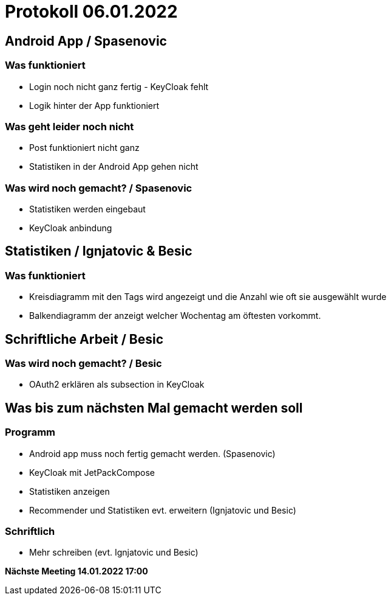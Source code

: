 = Protokoll 06.01.2022

== Android App / Spasenovic

=== Was funktioniert

* Login noch nicht ganz fertig - KeyCloak fehlt
* Logik hinter der App funktioniert

=== Was geht leider noch nicht

* Post funktioniert nicht ganz
* Statistiken in der Android App gehen nicht

=== Was wird noch gemacht? / Spasenovic

* Statistiken werden eingebaut
* KeyCloak anbindung

== Statistiken / Ignjatovic & Besic

=== Was funktioniert

* Kreisdiagramm mit den Tags wird angezeigt und die Anzahl wie oft sie ausgewählt wurde
* Balkendiagramm der anzeigt welcher Wochentag am öftesten vorkommt.

== Schriftliche Arbeit / Besic

=== Was wird noch gemacht? / Besic

* OAuth2 erklären als subsection in KeyCloak

== Was bis zum nächsten Mal gemacht werden soll

=== Programm

* Android app muss noch fertig gemacht werden. (Spasenovic)
* KeyCloak mit JetPackCompose
* Statistiken anzeigen
* Recommender und Statistiken evt. erweitern (Ignjatovic und Besic)

=== Schriftlich

* Mehr schreiben (evt. Ignjatovic und Besic)

*Nächste Meeting 14.01.2022 17:00*